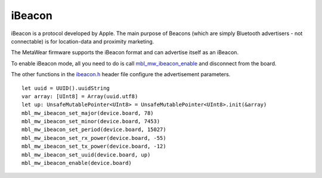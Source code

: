 .. highlight:: cpp

iBeacon
=======
iBeacon is a protocol developed by Apple. The main purpose of Beacons (which are simply Bluetooth advertisers - not connectable) is for location-data and proximity marketing. 

The MetaWear firmware supports the iBeacon format and can advertise itself as an iBeacon.  

To enable iBeacon mode, all you need to do is call 
`mbl_mw_ibeacon_enable <https://mbientlab.com/docs/metawear/cpp/latest/ibeacon_8h.html#a29227024839d419f2d536b6b3cc42481>`_ and disconnect from the 
board.  

The other functions in the `ibeacon.h <https://mbientlab.com/docs/metawear/cpp/latest/ibeacon_8h.html>`_ header file configure the 
advertisement parameters. ::

    let uuid = UUID().uuidString
    var array: [UInt8] = Array(uuid.utf8)
    let up: UnsafeMutablePointer<UInt8> = UnsafeMutablePointer<UInt8>.init(&array)
    mbl_mw_ibeacon_set_major(device.board, 78)
    mbl_mw_ibeacon_set_minor(device.board, 7453)
    mbl_mw_ibeacon_set_period(device.board, 15027)
    mbl_mw_ibeacon_set_rx_power(device.board, -55)
    mbl_mw_ibeacon_set_tx_power(device.board, -12)
    mbl_mw_ibeacon_set_uuid(device.board, up)
    mbl_mw_ibeacon_enable(device.board)
